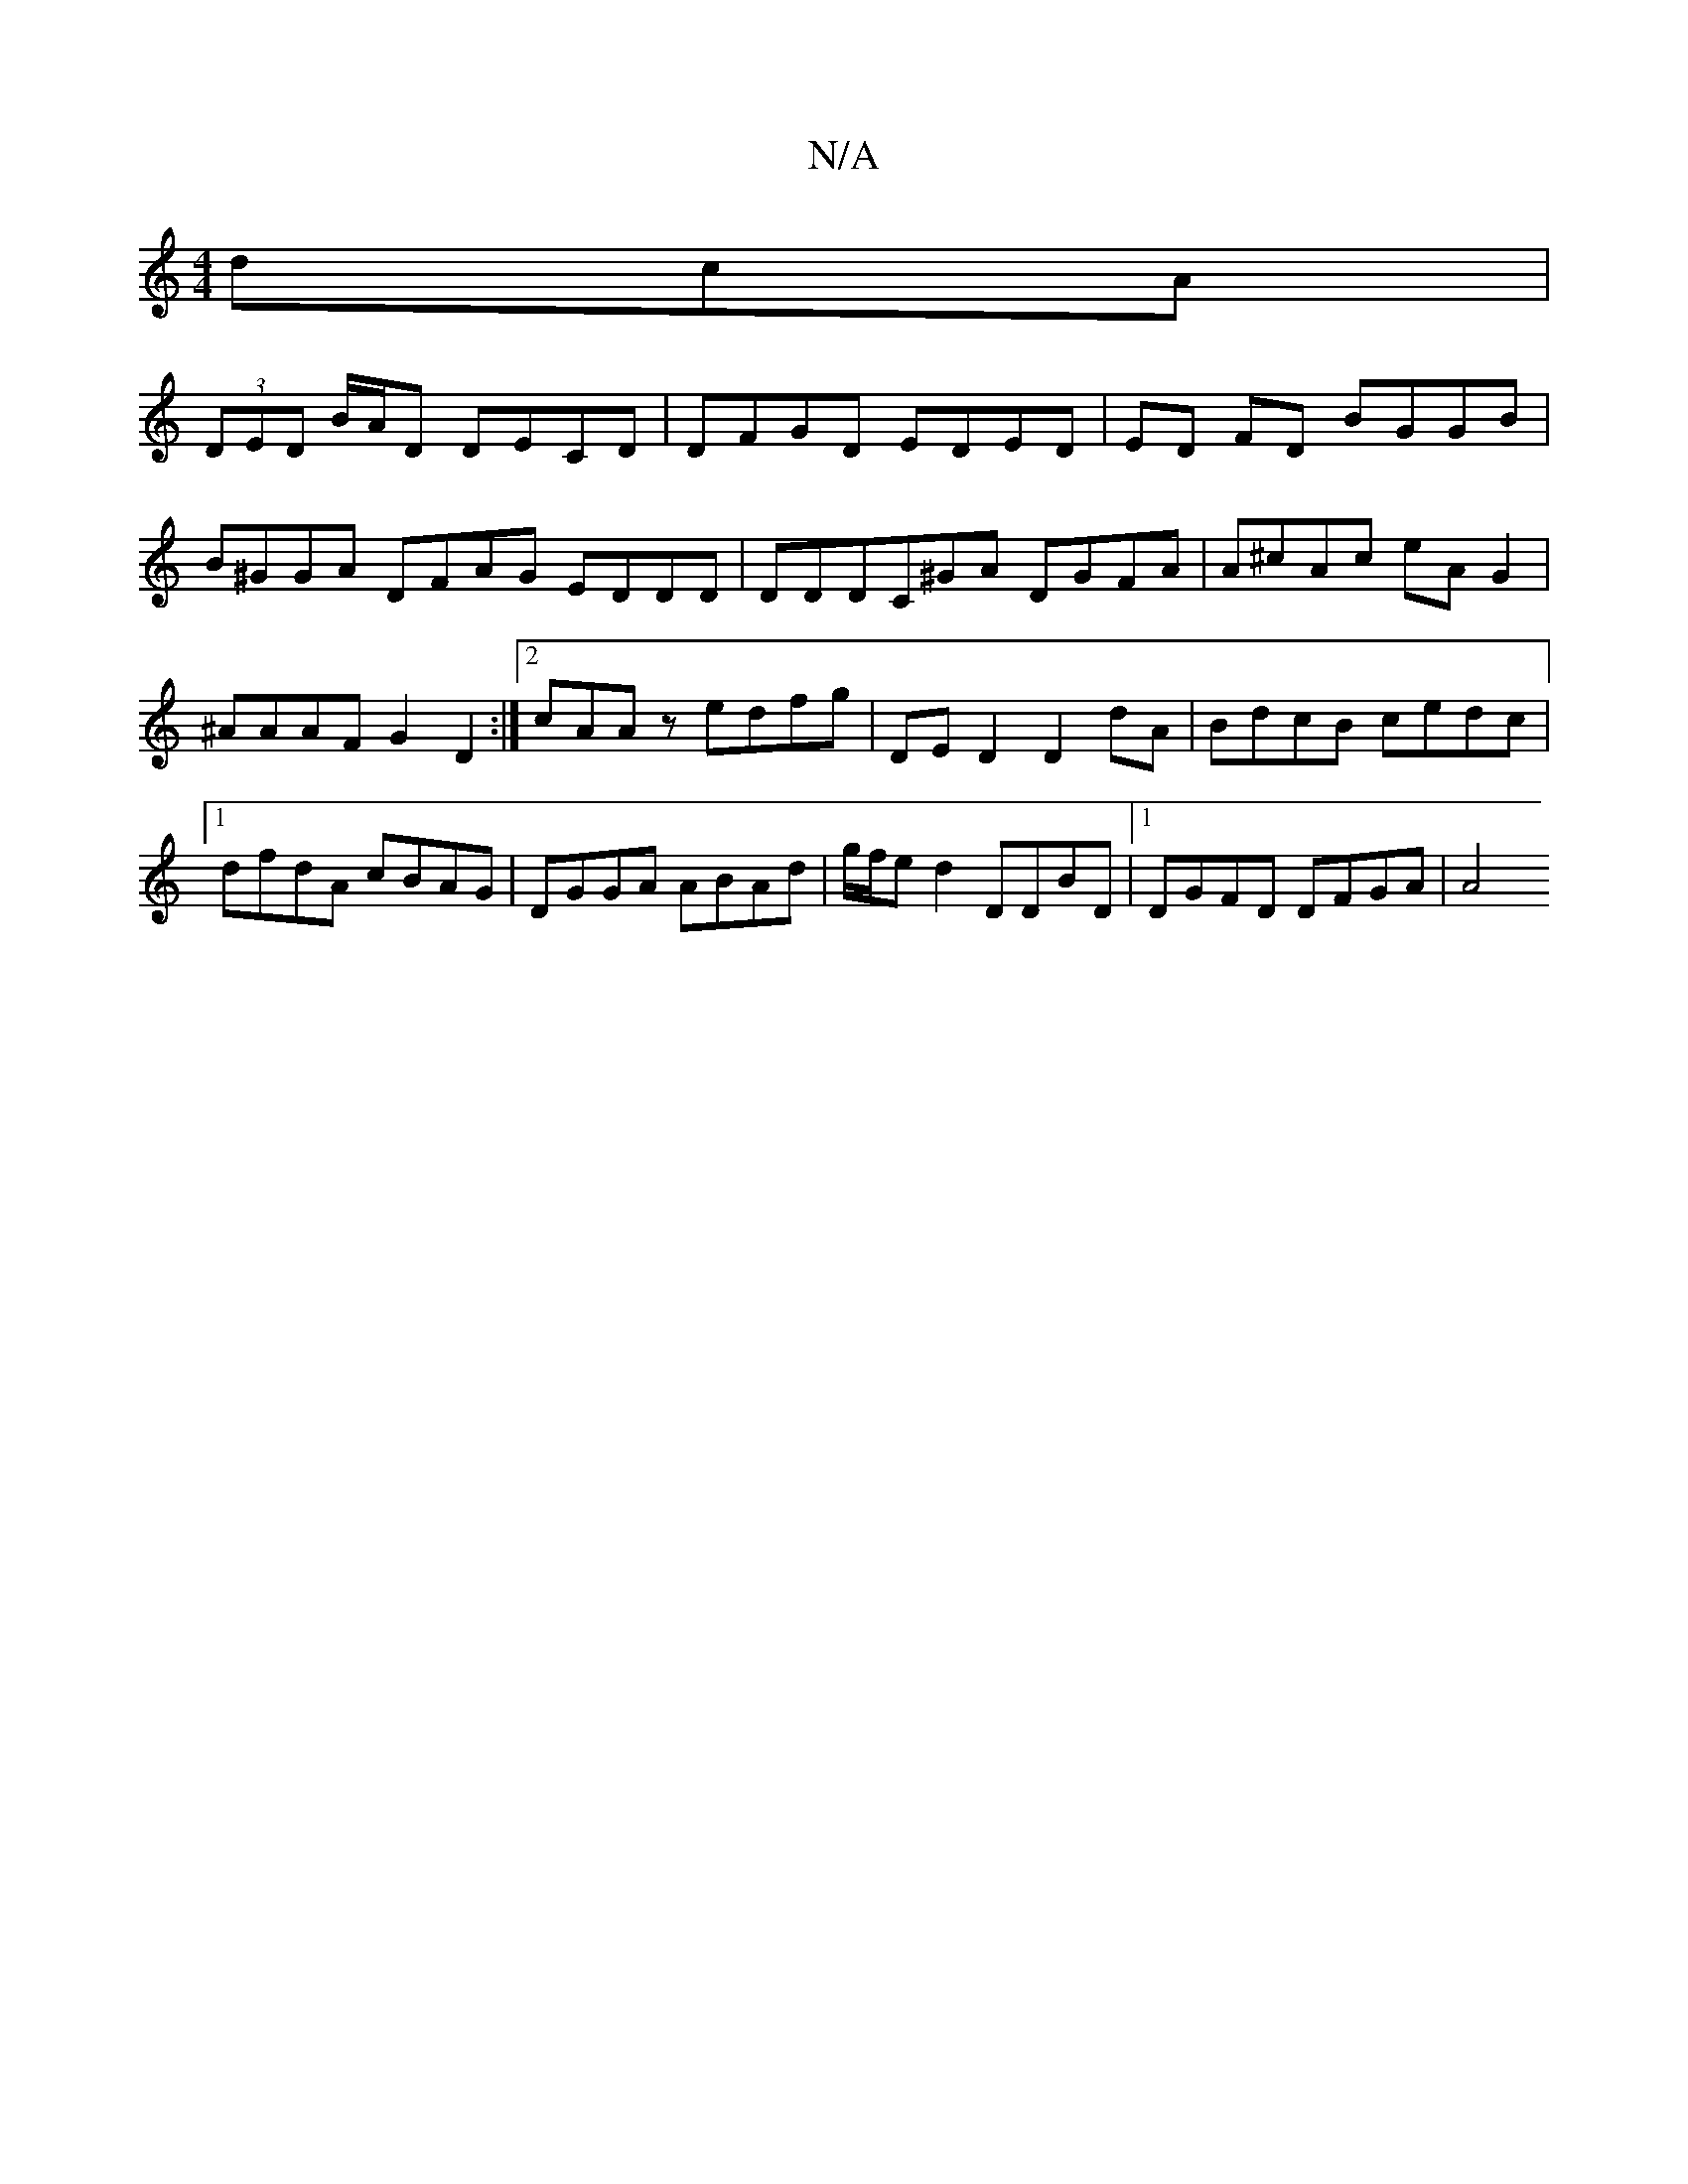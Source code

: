 X:1
T:N/A
M:4/4
R:N/A
K:Cmajor
dcA |
(3DED B/A/D DECD|DFGD EDED|ED FD BGGB | B^GGA DFAG EDDD|DDDC^GA DGFA | A^cAc eA G2 | ^AAAF G2 D2 :|2 cAAz edfg | DE D2 D2 dA | BdcB cedc |1 dfdA cBAG|DGGA ABAd | g/f/e d2 DDBD |1 DGFD DFGA | A4 